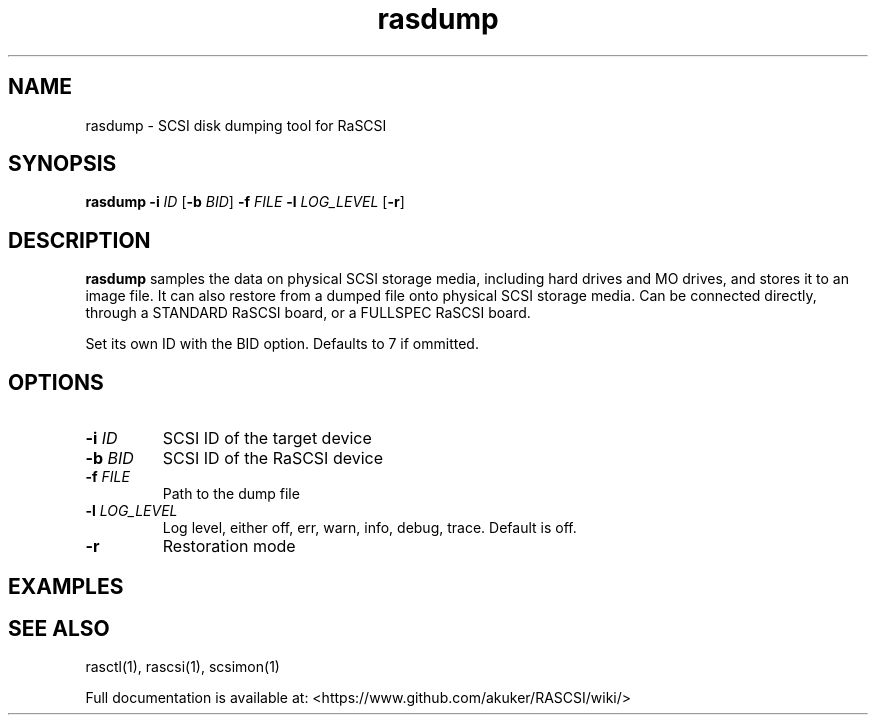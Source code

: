 .TH rasdump 1
.SH NAME
rasdump \- SCSI disk dumping tool for RaSCSI
.SH SYNOPSIS
.B rasdump
\fB\-i\fR \fIID\fR
[\fB\-b\fR \fIBID\fR]
\fB\-f\fR \fIFILE\fR
\fB\-l\fR \fILOG_LEVEL\fR
[\fB\-r\fR]
.SH DESCRIPTION
.B rasdump
samples the data on physical SCSI storage media, including hard drives and MO drives, and stores it to an image file. It can also restore from a dumped file onto physical SCSI storage media. Can be connected directly, through a STANDARD RaSCSI board, or a FULLSPEC RaSCSI board.

Set its own ID with the BID option. Defaults to 7 if ommitted.

.SH OPTIONS
.TP
.BR \-i\fI " "\fIID
SCSI ID of the target device
.TP
.BR \-b\fI " "\fIBID
SCSI ID of the RaSCSI device
.TP
.BR \-f\fI " "\fIFILE
Path to the dump file
.TP
.BR \-l\fI " "\fILOG_LEVEL
Log level, either off, err, warn, info, debug, trace. Default is off.
.TP
.BR \-r\fI
Restoration mode

.SH EXAMPLES

.SH SEE ALSO
rasctl(1), rascsi(1), scsimon(1)
 
Full documentation is available at: <https://www.github.com/akuker/RASCSI/wiki/>
